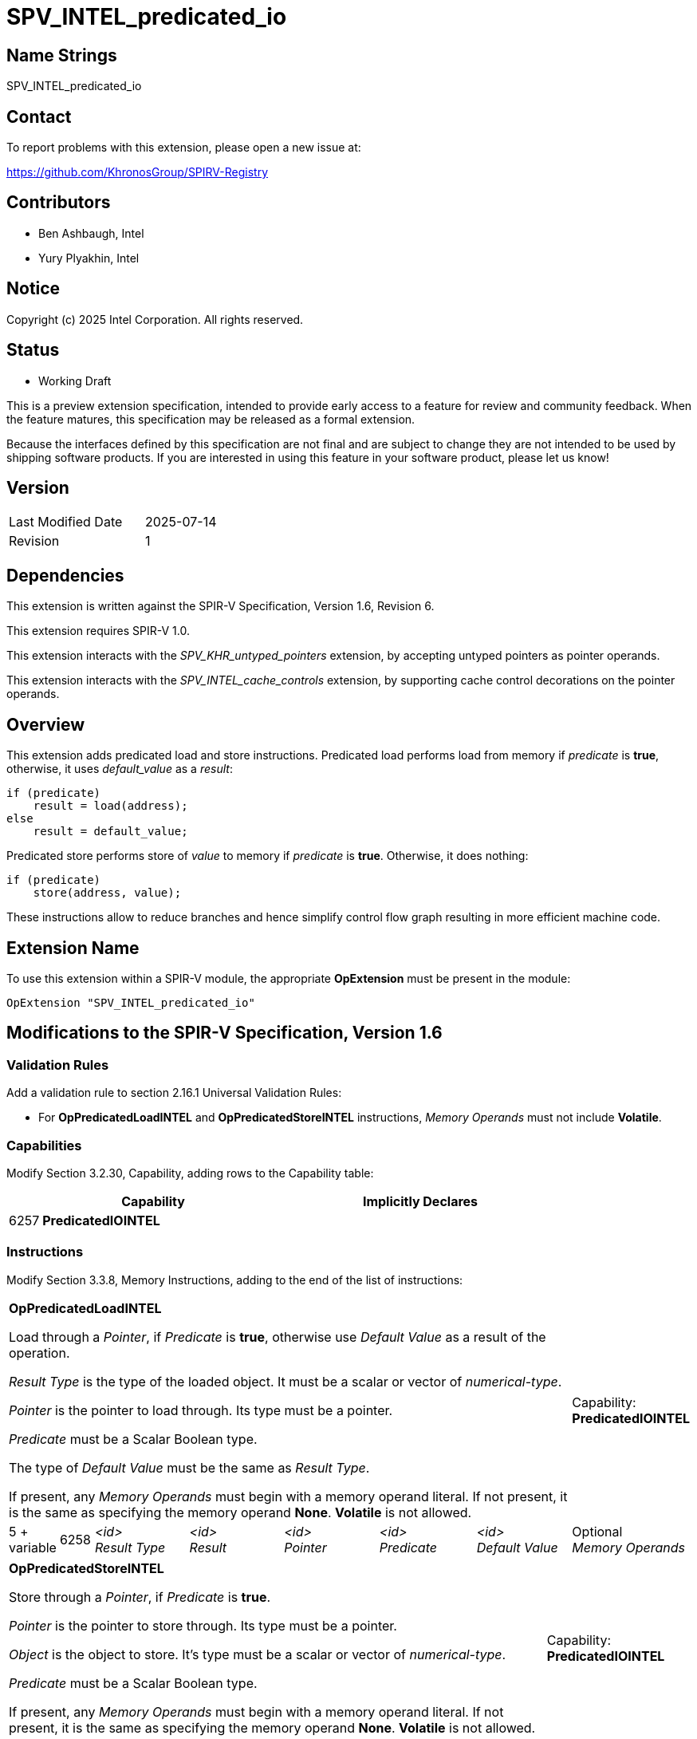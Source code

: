 :extension_name: SPV_INTEL_predicated_io
:capability_name: PredicatedIOINTEL
:capability_token: 6257
:op_pred_load: OpPredicatedLoadINTEL
:op_pred_load_token: 6258
:op_pred_store: OpPredicatedStoreINTEL
:op_pred_store_token: 6259

= {extension_name}

== Name Strings

{extension_name}

== Contact

To report problems with this extension, please open a new issue at:

https://github.com/KhronosGroup/SPIRV-Registry

== Contributors

// spell-checker: disable
* Ben Ashbaugh, Intel
* Yury Plyakhin, Intel
// spell-checker: enable

== Notice

Copyright (c) 2025 Intel Corporation. All rights reserved.

== Status

* Working Draft

This is a preview extension specification, intended to provide early access to a feature for review and community feedback. When the feature matures, this specification may be released as a formal extension.

Because the interfaces defined by this specification are not final and are subject to change they are not intended to be used by shipping software products. If you are interested in using this feature in your software product, please let us know!

== Version

[width="40%",cols="25,25"]
|========================================
| Last Modified Date | 2025-07-14
| Revision           | 1
|========================================

== Dependencies

This extension is written against the SPIR-V Specification,
Version 1.6, Revision 6.

This extension requires SPIR-V 1.0.

This extension interacts with the _SPV_KHR_untyped_pointers_ extension, by accepting untyped pointers as pointer operands.

This extension interacts with the _SPV_INTEL_cache_controls_ extension, by supporting cache control decorations on the pointer operands.

== Overview

This extension adds predicated load and store instructions. Predicated load performs load from memory if _predicate_ is *true*, otherwise, it uses _default_value_ as a _result_:
[source]
----
if (predicate)
    result = load(address);
else
    result = default_value;
----
Predicated store performs store of _value_ to memory if _predicate_ is *true*. Otherwise, it does nothing:
[source]
----
if (predicate)
    store(address, value);
----
These instructions allow to reduce branches and hence simplify control flow graph resulting in more efficient machine code.

== Extension Name

To use this extension within a SPIR-V module, the appropriate *OpExtension* must
be present in the module:

[subs="attributes"]
----
OpExtension "{extension_name}"
----

== Modifications to the SPIR-V Specification, Version 1.6

=== Validation Rules

Add a validation rule to section 2.16.1 Universal Validation Rules:

* For *{op_pred_load}* and *{op_pred_store}* instructions, _Memory Operands_ must not include *Volatile*.

=== Capabilities

Modify Section 3.2.30, Capability, adding rows to the Capability table:
--
[cols="^.^2,16,15",options="header",width = "100%"]
|====
2+^.^| Capability | Implicitly Declares
| {capability_token} | *{capability_name}* |
|====
--

=== Instructions

Modify Section 3.3.8, Memory Instructions, adding to the end of the list of instructions:

[cols="1,1,6*3",width="100%"]
|=====
7+a|[[{op_pred_load}]]*{op_pred_load}*

Load through a _Pointer_, if _Predicate_ is *true*, otherwise use _Default Value_ as a result of the operation.

_Result Type_ is the type of the loaded object. It must be a scalar or vector of _numerical-type_.

_Pointer_ is the pointer to load through. Its type must be a pointer.

_Predicate_ must be a Scalar Boolean type.

The type of _Default Value_ must be the same as _Result Type_.

If present, any _Memory Operands_ must begin with a memory operand literal. If not present, it is the same as specifying the memory operand *None*.
*Volatile* is not allowed.

|Capability: +
*{capability_name}*
| 5 + variable | {op_pred_load_token}
| _<id>_ +
_Result Type_
| _<id>_ +
_Result_
| _<id>_ +
_Pointer_
| _<id>_ +
_Predicate_
| _<id>_ +
_Default Value_
| Optional +
_Memory Operands_
|=====

[cols="1,1,4*3",width="100%"]
|=====
5+a|[[{op_pred_store}]]*{op_pred_store}*

Store through a _Pointer_, if _Predicate_ is *true*.

_Pointer_ is the pointer to store through. Its type must be a pointer.

_Object_ is the object to store. It's type must be a scalar or vector of _numerical-type_.

_Predicate_ must be a Scalar Boolean type.

If present, any _Memory Operands_ must begin with a memory operand literal. If not present, it is the same as specifying the memory operand *None*.
*Volatile* is not allowed.

|Capability: +
*{capability_name}*
| 3 + variable | {op_pred_store_token}
| _<id>_ +
_Pointer_
| _<id>_ +
_Object_
| _<id>_ +
_Predicate_
| Optional +
_Memory Operands_
|=====

== Issues

. Should we require *Aligned* to always be provided as memory operand?
+
--
*RESOLVED*: No, we do not need to require that the alignment memory operand is present, since alignment requirements are well-defined without it.
For typed pointers the compiler can assert that the pointer is aligned to the type that it points to: https://registry.khronos.org/OpenCL/specs/3.0-unified/html/OpenCL_Env.html#_alignment_of_types
For untyped pointers, we expect untyped pointers will have the alignment memory operand in general.
--

. Should we document that *Aligned* is the only supported memory operand?
+
--
*RESOLVED*: No, we should not. Potentially other memory operands can be also useful. We will not document requirements for memory operands (except *Volatile*) in this spec.
--

. Should we allow *Volatile* memory operand?
+
--
*RESOLVED*: No, we should not. We don't expect customers for volatile predicated load/stores. Predicated load/stores are a performance feature. If anyone needs volatile load/store, they can use normal control flow.
Since, supporting volatile semantics doesn't look necessary for predicated memory access and requires additional efforts (both implementation and testing), we have decided to disallow it.
--

== Revision History

[cols="5,15,15,70"]
[grid="rows"]
[options="header"]
|========================================
|Rev|Date|Author|Changes
|1|2025-07-14|Yury Plyakhin|Initial draft version
|========================================
